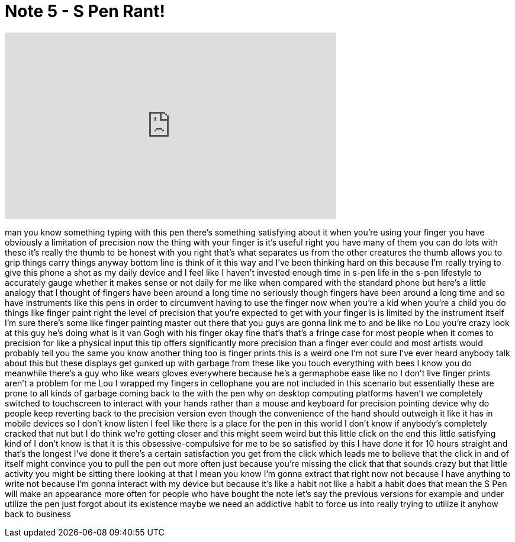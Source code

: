= Note 5 - S Pen Rant!
:published_at: 2015-08-23
:hp-alt-title: Note 5 - S Pen Rant!
:hp-image: https://i.ytimg.com/vi/OXKO47xfINk/maxresdefault.jpg


++++
<iframe width="560" height="315" src="https://www.youtube.com/embed/OXKO47xfINk?rel=0" frameborder="0" allow="autoplay; encrypted-media" allowfullscreen></iframe>
++++

man you know something typing with this
pen there's something satisfying about
it when you're using your finger you
have obviously a limitation of precision
now the thing with your finger is it's
useful right you have many of them you
can do lots with these it's really the
thumb to be honest with you right that's
what separates us from the other
creatures the thumb allows you to grip
things carry things anyway bottom line
is think of it this way and I've been
thinking hard on this because I'm really
trying to give this phone a shot as my
daily device and I feel like I haven't
invested enough time in s-pen life in
the s-pen lifestyle to accurately gauge
whether it makes sense or not daily for
me like when compared with the standard
phone but here's a little analogy that I
thought of fingers have been around a
long time no seriously though fingers
have been around a long time and so have
instruments like this pens in order to
circumvent having to use the finger now
when you're a kid when you're a child
you do things like finger paint right
the level of precision that you're
expected to get with your finger is is
limited by the instrument itself I'm
sure there's some like finger painting
master out there that you guys are gonna
link me to and be like no Lou you're
crazy look at this guy he's doing what
is it van Gogh with his finger okay fine
that's that's a fringe case for most
people when it comes to precision for
like a physical input this tip offers
significantly more precision than a
finger ever could and most artists would
probably tell you the same you know
another thing too is finger prints this
is a weird one I'm not sure I've ever
heard anybody talk about this but these
displays get gunked up with garbage from
these like you touch everything with
bees I know you do
meanwhile there's a guy who like wears
gloves everywhere because he's a
germaphobe ease like no I don't live
finger prints aren't a problem for me
Lou I wrapped my fingers in cellophane
you are not included in this scenario
but essentially these are prone to all
kinds of garbage coming back to the
with the pen why on desktop computing
platforms haven't we completely switched
to touchscreen to interact with your
hands rather than a mouse and keyboard
for precision pointing device why do
people keep reverting back to the
precision version even though the
convenience of the hand should outweigh
it like it has in mobile devices so I
don't know listen I feel like there is a
place for the pen in this world I don't
know if anybody's completely cracked
that nut but I do think we're getting
closer and this might seem weird but
this little click on the end this little
satisfying kind of I don't know is that
it is this obsessive-compulsive for me
to be so satisfied by this I have done
it for 10 hours straight and that's the
longest I've done it there's a certain
satisfaction you get from the click
which leads me to believe that the click
in and of itself might convince you to
pull the pen out more often just because
you're missing the click that that
sounds crazy but that little activity
you might be sitting there looking at
that I mean you know I'm gonna extract
that right now not because I have
anything to write not because I'm gonna
interact with my device but because it's
like a habit not like a habit a habit
does that mean the S Pen will make an
appearance more often for people who
have bought the note let's say the
previous versions for example and under
utilize the pen just forgot about its
existence maybe we need an addictive
habit to force us into really trying to
utilize it anyhow back to business